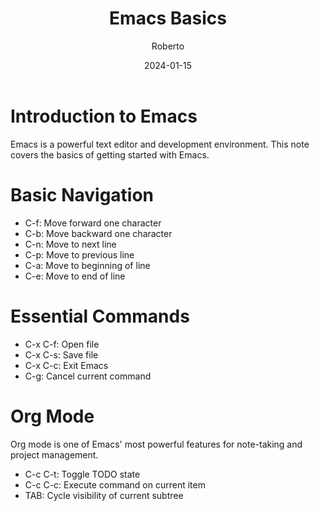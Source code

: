 #+TITLE: Emacs Basics
#+AUTHOR: Roberto
#+DATE: 2024-01-15
#+TAGS: emacs, editor, basics, navigation
#+OPTIONS: toc:nil num:nil

* Introduction to Emacs

Emacs is a powerful text editor and development environment. This note covers the basics of getting started with Emacs.

* Basic Navigation

- C-f: Move forward one character
- C-b: Move backward one character
- C-n: Move to next line
- C-p: Move to previous line
- C-a: Move to beginning of line
- C-e: Move to end of line

* Essential Commands

- C-x C-f: Open file
- C-x C-s: Save file
- C-x C-c: Exit Emacs
- C-g: Cancel current command

* Org Mode

Org mode is one of Emacs' most powerful features for note-taking and project management.

- C-c C-t: Toggle TODO state
- C-c C-c: Execute command on current item
- TAB: Cycle visibility of current subtree
